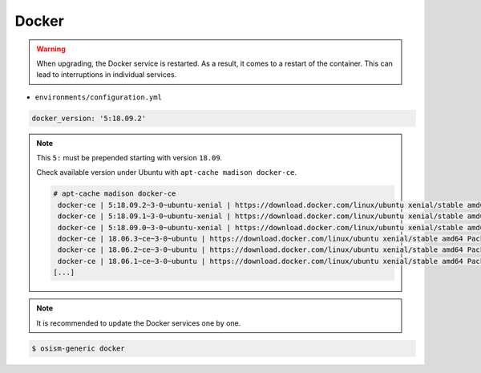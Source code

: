 .. _docker:

======
Docker
======

.. warning::

   When upgrading, the Docker service is restarted. As a result, it comes to a restart of the container.
   This can lead to interruptions in individual services.

* ``environments/configuration.yml``

.. code-block:: yaml

   docker_version: '5:18.09.2'

.. note::

   This ``5:`` must be prepended starting with version ``18.09``.

   Check available version under Ubuntu with ``apt-cache madison docker-ce``.

   .. code-block:: console

      # apt-cache madison docker-ce
       docker-ce | 5:18.09.2~3-0~ubuntu-xenial | https://download.docker.com/linux/ubuntu xenial/stable amd64 Packages
       docker-ce | 5:18.09.1~3-0~ubuntu-xenial | https://download.docker.com/linux/ubuntu xenial/stable amd64 Packages
       docker-ce | 5:18.09.0~3-0~ubuntu-xenial | https://download.docker.com/linux/ubuntu xenial/stable amd64 Packages
       docker-ce | 18.06.3~ce~3-0~ubuntu | https://download.docker.com/linux/ubuntu xenial/stable amd64 Packages
       docker-ce | 18.06.2~ce~3-0~ubuntu | https://download.docker.com/linux/ubuntu xenial/stable amd64 Packages
       docker-ce | 18.06.1~ce~3-0~ubuntu | https://download.docker.com/linux/ubuntu xenial/stable amd64 Packages
      [...]

.. note::

   It is recommended to update the Docker services one by one.

.. code-block:: console

   $ osism-generic docker
